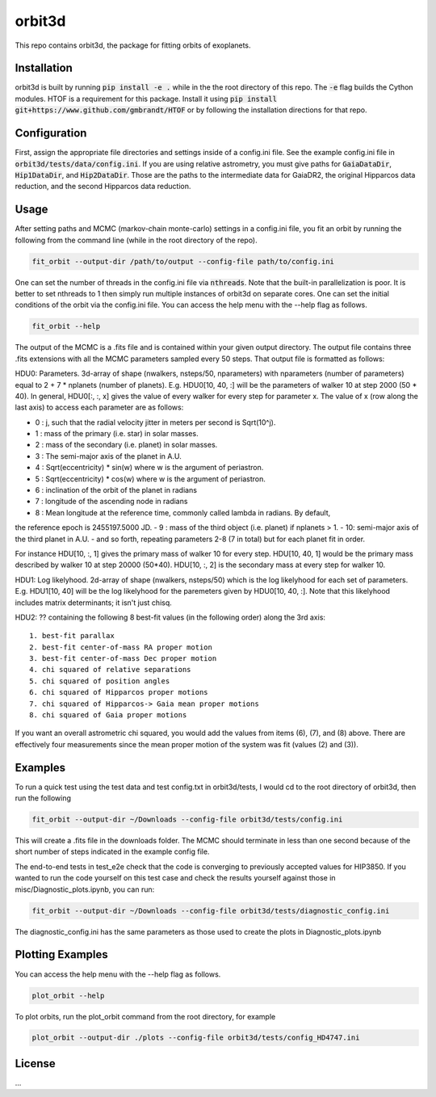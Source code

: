 orbit3d
===============

This repo contains orbit3d, the package for fitting orbits of exoplanets.


Installation
------------
orbit3d is built by running :code:`pip install -e .` while in the the root directory
of this repo. The :code:`-e` flag builds the Cython modules. HTOF is a requirement
for this package. Install it using :code:`pip install git+https://www.github.com/gmbrandt/HTOF` or by following
the installation directions for that repo.

Configuration
-------------
First, assign the appropriate file directories and settings inside of a config.ini file. See the example config.ini file in
:code:`orbit3d/tests/data/config.ini`. If you are using relative astrometry, you must
give paths for :code:`GaiaDataDir`, :code:`Hip1DataDir`, and :code:`Hip2DataDir`. Those are the paths
to the intermediate data for GaiaDR2, the original Hipparcos data reduction, and the second Hipparcos data reduction.

Usage
-----
After setting paths and MCMC (markov-chain monte-carlo)  settings in a config.ini file,
you fit an orbit by running the following from the command line (while in the root directory of the repo).

.. code-block:: bash

    fit_orbit --output-dir /path/to/output --config-file path/to/config.ini

One can set the number of threads in the config.ini file via :code:`nthreads`. Note that the built-in parallelization
is poor. It is better to set nthreads to 1 then simply run multiple instances of orbit3d
on separate cores. One can set the initial conditions of the orbit via the config.ini file.
You can access the help menu with the --help flag as follows.

.. code-block:: bash

    fit_orbit --help

The output of the MCMC is a .fits file and is contained within your given output directory. The output file
contains three .fits extensions with all the MCMC parameters sampled every 50 steps.
That output file is formatted as follows:


HDU0: Parameters. 3d-array of shape (nwalkers,  nsteps/50, nparameters) with nparameters (number of parameters)
equal to 2 + 7 * nplanets (number of planets). E.g.
HDU0[10, 40, :] will be the parameters of walker 10 at step 2000 (50 * 40). In general, HDU0[:, :, x] gives the value of
every walker for every step for parameter x.
The value of x (row along the last axis) to access each parameter are as follows:

- 0 : j, such that the radial velocity jitter in meters per second is Sqrt(10^j).
- 1 : mass of the primary (i.e. star) in solar masses.
- 2 : mass of the secondary (i.e. planet) in solar masses.
- 3 : The semi-major axis of the planet in A.U.
- 4 : Sqrt(eccentricity) * sin(w) where w is the argument of periastron.
- 5 : Sqrt(eccentricity) * cos(w) where w is the argument of periastron.
- 6 : inclination of the orbit of the planet in radians
- 7 : longitude of the ascending node in radians
- 8 : Mean longitude at the reference time, commonly called \lambda in radians. By default,
the reference epoch is 2455197.5000 JD.
- 9 : mass of the third object (i.e. planet) if nplanets > 1.
- 10: semi-major axis of the third planet in A.U.
- and so forth, repeating parameters 2-8 (7 in total) but for each planet fit in order.

For instance HDU[10, :, 1] gives the primary mass
of walker 10 for every step. HDU[10, 40, 1] would be the primary mass described by walker 10 at step 20000 (50*40).
HDU[10, :, 2] is the secondary mass at every step for walker 10.

HDU1: Log likelyhood. 2d-array of shape (nwalkers,  nsteps/50) which is the log likelyhood for each set
of parameters. E.g. HDU1[10, 40] will be the log likelyhood for the paremeters given
by HDU0[10, 40, :]. Note that this likelyhood includes matrix determinants; it isn't just chisq.

HDU2: ?? containing the following 8 best-fit values (in the following order) along the 3rd axis:

::

    1. best-fit parallax
    2. best-fit center-of-mass RA proper motion
    3. best-fit center-of-mass Dec proper motion
    4. chi squared of relative separations
    5. chi squared of position angles
    6. chi squared of Hipparcos proper motions
    7. chi squared of Hipparcos-> Gaia mean proper motions
    8. chi squared of Gaia proper motions

If you want an overall astrometric chi squared, you would add the values from items (6), (7), and (8) above.
There are effectively four measurements since the mean proper motion of the system was fit (values (2) and (3)).

Examples
--------
To run a quick test using the test data and test config.txt in orbit3d/tests, I would cd
to the root directory of orbit3d, then run the following

.. code-block:: bash

    fit_orbit --output-dir ~/Downloads --config-file orbit3d/tests/config.ini

This will create a .fits file in the downloads folder. The MCMC should terminate in less than
one second because of the short number of steps indicated in the example config file.

The end-to-end tests in test_e2e check that the code is converging to previously accepted
values for HIP3850. If you wanted to run the code yourself on this test case and
check the results yourself against those in misc/Diagnostic_plots.ipynb, you can run:

.. code-block:: bash

    fit_orbit --output-dir ~/Downloads --config-file orbit3d/tests/diagnostic_config.ini

The diagnostic_config.ini has the same parameters as those used to create the plots in
Diagnostic_plots.ipynb

Plotting Examples
-----------------

You can access the help menu with the --help flag as follows.

.. code-block:: bash

    plot_orbit --help

To plot orbits, run the plot_orbit command from the root directory, for example

.. code-block:: bash

    plot_orbit --output-dir ./plots --config-file orbit3d/tests/config_HD4747.ini

License
-------

...
